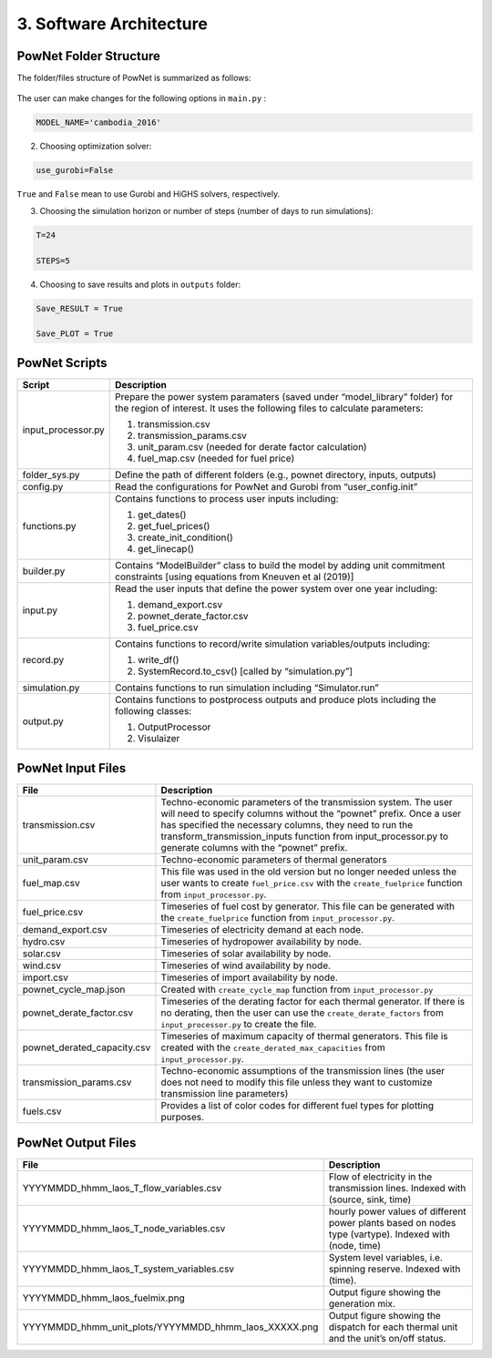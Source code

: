 
**3. Software Architecture**
============================

-----------------------
PowNet Folder Structure
-----------------------

The folder/files structure of PowNet is summarized as follows:

.. figure:: PowNet_Folder_Structure.png
   :align: center
   :width: 800


The user can make changes for the following options in ``main.py`` :

.. confval:: MODEL_NAME

    define region of interest and year of simulation.

    :type: string
    :default: ``cambodia_2016``

.. code:: python

    MODEL_NAME='cambodia_2016'

2) Choosing optimization solver:

.. code:: python

   use_gurobi=False

``True`` and ``False`` mean to use Gurobi and HiGHS solvers, respectively.

3) Choosing the simulation horizon or number of steps (number of days to run simulations):

.. code:: python

   T=24

   STEPS=5

4) Choosing to save results and plots in ``outputs`` folder:

.. code:: python

   Save_RESULT = True

   Save_PLOT = True

--------------
PowNet Scripts
--------------
..
.. list-table:: Brief Description of PowNet Scripts 
   :class: tight-table   
..

+--------------------------+-------------------------------------------------------------+
| Script                   | Description                                                 |
+==========================+=============================================================+
| input_processor.py       | Prepare the power system paramaters (saved under            |
|                          | “model_library” folder) for the region of interest.         |
|                          | It uses the following files to calculate parameters:        |
|                          |                                                             |
|                          | 1) transmission.csv                                         |
|                          |                                                             |
|                          | 2) transmission_params.csv                                  |
|                          |                                                             |
|                          | 3) unit_param.csv (needed for derate factor calculation)    |
|                          |                                                             |
|                          | 4) fuel_map.csv (needed for fuel price)                     |
+--------------------------+-------------------------------------------------------------+
| folder_sys.py            | Define the path of different folders (e.g., pownet          |
|                          | directory, inputs, outputs)                                 |
|                          |                                                             |
+--------------------------+-------------------------------------------------------------+
| config.py                | Read the configurations for PowNet and Gurobi from          |
|                          | “user_config.init”                                          |
|                          |                                                             |
+--------------------------+-------------------------------------------------------------+
| functions.py             | Contains functions to process user inputs including:        |
|                          |                                                             |
|                          | 1) get_dates()                                              |
|                          |                                                             |
|                          | 2) get_fuel_prices()                                        |
|                          |                                                             |
|                          | 3) create_init_condition()                                  |
|                          |                                                             |
|                          | 4) get_linecap()                                            |
+--------------------------+-------------------------------------------------------------+
| builder.py               | Contains “ModelBuilder” class to build the model by         |
|                          | adding unit commitment constraints [using equations         |
|                          | from Kneuven et al (2019)]                                  |
|                          |                                                             |
+--------------------------+-------------------------------------------------------------+
| input.py                 | Read the user inputs that define the power system           |
|                          | over one year including:                                    |
|                          |                                                             |
|                          | 1) demand_export.csv                                        |
|                          |                                                             |
|                          | 2) pownet_derate_factor.csv                                 |
|                          |                                                             |
|                          | 3) fuel_price.csv                                           |
+--------------------------+-------------------------------------------------------------+
| record.py                | Contains functions to record/write simulation               |
|                          | variables/outputs including:                                |
|                          |                                                             |
|                          | 1) write_df()                                               |
|                          |                                                             |
|                          | 2) SystemRecord.to_csv() [called by “simulation.py”]        |
+--------------------------+-------------------------------------------------------------+
| simulation.py            | Contains functions to run simulation including              |
|                          | “Simulator.run”                                             |
|                          |                                                             |
+--------------------------+-------------------------------------------------------------+
| output.py                | Contains functions to postprocess outputs and produce       |
|                          | plots including the following classes:                      |
|                          |                                                             |
|                          | 1) OutputProcessor                                          |
|                          |                                                             |
|                          | 2) Visulaizer                                               |
+--------------------------+-------------------------------------------------------------+

------------------
PowNet Input Files
------------------

+-----------------------------+---------------------------------------------------------------+
| File                        | Description                                                   |
+=============================+===============================================================+
| transmission.csv            | Techno-economic parameters of the transmission                | 	       
|                             | system. The user will need to specify columns                 | 
|                             | without the “pownet” prefix. Once a user has                  | 
|                             | specified the necessary columns, they need to                 |
|                             | run the transform_transmission_inputs function                | 
|                             | from input_processor.py to generate columns                   | 
|                             | with the “pownet” prefix.                                     |
|                             |                                                               |
+-----------------------------+---------------------------------------------------------------+
| unit_param.csv              | Techno-economic parameters of thermal generators              |
|                             |                                                               |
+-----------------------------+---------------------------------------------------------------+
| fuel_map.csv                | This file was used in the old version but no longer           |  
|                             | needed unless the user wants                                  |
|                             | to create ``fuel_price.csv`` with the                         |
|                             | ``create_fuelprice`` function from ``input_processor.py``.    |
|                             |                                                               |
+-----------------------------+---------------------------------------------------------------+
| fuel_price.csv              | Timeseries of fuel cost by generator. This file can be        |
|                             | generated with the ``create_fuelprice``                       |   
|                             | function from ``input_processor.py``.                         |
|                             |                                                               |
+-----------------------------+---------------------------------------------------------------+
| demand_export.csv           | Timeseries of electricity demand at each node.                |
|                             |                                                               |
+-----------------------------+---------------------------------------------------------------+
| hydro.csv                   | Timeseries of hydropower availability by node.                |
|                             |                                                               |
+-----------------------------+---------------------------------------------------------------+
| solar.csv                   | Timeseries of solar availability by node.                     |
|                             |                                                               |
+-----------------------------+---------------------------------------------------------------+
| wind.csv                    | Timeseries of wind availability by node.                      |
|                             |                                                               |
+-----------------------------+---------------------------------------------------------------+
| import.csv                  | Timeseries of import availability by node.                    |
|                             |                                                               |
+-----------------------------+---------------------------------------------------------------+
| pownet_cycle_map.json       | Created with ``create_cycle_map`` function from               |
|                             | ``input_processor.py``                                        |
|                             |                                                               |
+-----------------------------+---------------------------------------------------------------+
| pownet_derate_factor.csv    | Timeseries of the derating factor for each thermal generator. |
|                             | If there is no derating,                                      |
|                             | then the user can use the ``create_derate_factors`` from      |
|                             | ``input_processor.py`` to create the file.                    |
|                             |                                                               |
+-----------------------------+---------------------------------------------------------------+
| pownet_derated_capacity.csv | Timeseries of maximum capacity of thermal generators.         |
|                             | This file is created with the                                 |
|                             | ``create_derated_max_capacities`` from ``input_processor.py``.|
|                             |                                                               |
+-----------------------------+---------------------------------------------------------------+
| transmission_params.csv     | Techno-economic assumptions of the transmission               |
|                             | lines (the user does not need to modify this                  |    
|                             | file unless they want to customize transmission               |   
|                             | line parameters)                                              |
|                             |                                                               |
+-----------------------------+---------------------------------------------------------------+
| fuels.csv                   | Provides a list of color codes for different fuel types       |
|                             | for plotting purposes.                                        |
|                             |                                                               |
+-----------------------------+---------------------------------------------------------------+


--------------------
PowNet Output Files
--------------------

+---------------------------------------------------------------+---------------------------------------------+
| File                                                          | Description                                 |
+===============================================================+=============================================+
| YYYYMMDD_hhmm_laos_T_flow_variables.csv                       | Flow of electricity in the transmission     |
|                                                               | lines. Indexed with (source, sink, time)    |
|                                                               |                                             |
+---------------------------------------------------------------+---------------------------------------------+
| YYYYMMDD_hhmm_laos_T_node_variables.csv                       | hourly power values of different            |
|                                                               | power plants based on nodes type (vartype). |
|                                                               | Indexed with (node, time)                   |
|                                                               |                                             |
+---------------------------------------------------------------+---------------------------------------------+
| YYYYMMDD_hhmm_laos_T_system_variables.csv                     | System level variables, i.e. spinning       |
|                                                               | reserve. Indexed with (time).               |
|                                                               |                                             |
+---------------------------------------------------------------+---------------------------------------------+
| YYYYMMDD_hhmm_laos_fuelmix.png                                | Output figure showing the generation mix.   |
|                                                               |                                             |
+---------------------------------------------------------------+---------------------------------------------+
| YYYYMMDD_hhmm_unit_plots/YYYYMMDD_hhmm_laos_XXXXX.png         | Output figure showing the dispatch for      |
|                                                               | each thermal unit and the unit’s on/off     |
|                                                               | status.                                     |
|                                                               |                                             |
+---------------------------------------------------------------+---------------------------------------------+

